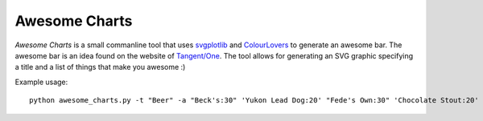 Awesome Charts
==============

*Awesome Charts* is a small commanline tool that uses `svgplotlib <http://code.google.com/p/svgplotlib>`_ and `ColourLovers <http://www.colourlovers.com>`_ to generate an awesome bar. The awesome bar is an idea found on the website of `Tangent/One <http://www.tangentone.com.au>`_. The tool allows for generating an SVG graphic specifying a title and a list of things that make you awesome :)

Example usage::

    python awesome_charts.py -t "Beer" -a "Beck's:30" 'Yukon Lead Dog:20' "Fede's Own:30" 'Chocolate Stout:20' -p 1493514
